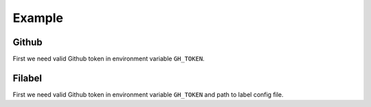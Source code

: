 Example
=======

Github
------

.. testsetup::

    import os
    import filabel

    try:
        token = os.environ['GH_TOKEN']
    except:
        assert False, 'Set GH_TOKEN environment variable'

    github = filabel.logic.GitHub(token)

    user = github.user()

First we need valid Github token in environment variable ``GH_TOKEN``.

.. testcode::

    from filabel.logic import GitHub

    github = GitHub(token)

    user = github.user()

    print('user: {}'.format(user["login"]))

.. testoutput::

    user: ...

.. testcode::

    labels = ['PYT', ':(']

    repo = 'filabel-testrepo2'

    labels = github.reset_labels(user['login'], repo, 2, labels)

    print(labels[1]['name'])
    print(labels[0]['name'])

.. testoutput::

    PYT
    :(

.. testcleanup::


    labels = github.reset_labels(user['login'], repo, 2, [])


Filabel
-------

.. testsetup::

    import os
    import configparser
    from filabel.logic import GitHub
    from filabel.logic import Filabel
    from filabel.utils import parse_labels

    try:
        token = os.environ['GH_TOKEN']
    except:
        assert False, 'Set GH_TOKEN environment variable'

    github = GitHub(token)
    username = github.user()['login']

    repo = 'filabel-testrepo4'

    path = os.getcwd()



    config_label = '/fixture/labels.example.cfg'
    config_paser = configparser.ConfigParser()
    config_paser.read(path + config_label)
    labels = parse_labels(config_paser)


First we need valid Github token in environment variable ``GH_TOKEN`` and path to label config file.

.. testcode::

    from filabel.logic import Filabel

    filabel = Filabel(token=token, labels=labels, state='open', base=None, delete_old=True, github=github)

    reposlug = f'{username}/{repo}'

    report = filabel.run_repo(reposlug)

    print(report.ok)

.. testoutput::

    True

.. testcleanup::

    github.reset_labels(username, repo, 2, [])
    github.reset_labels(username, repo, 3, [])